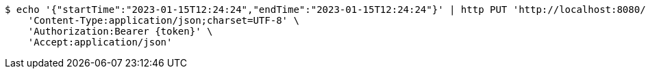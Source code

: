 [source,bash]
----
$ echo '{"startTime":"2023-01-15T12:24:24","endTime":"2023-01-15T12:24:24"}' | http PUT 'http://localhost:8080/api/v0/item/3/vote' \
    'Content-Type:application/json;charset=UTF-8' \
    'Authorization:Bearer {token}' \
    'Accept:application/json'
----